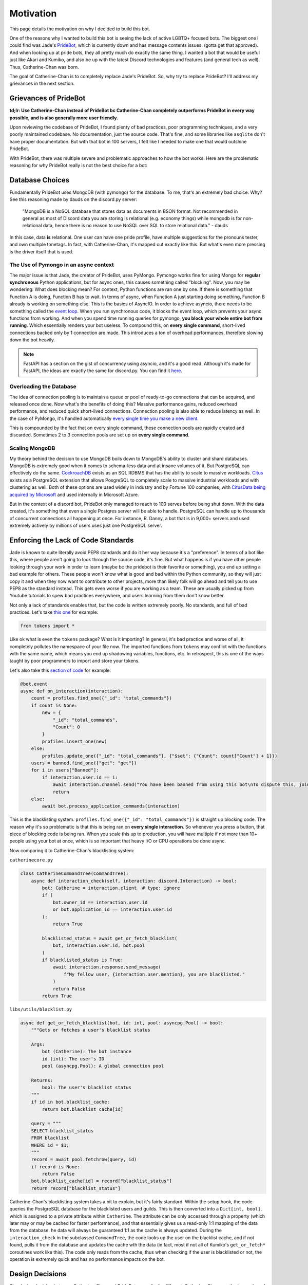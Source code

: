 Motivation
==========

This page details the motivation on why I decided to build this bot. 

One of the reasons why I wanted to build this bot is seeing the lack of active LGBTQ+ focused bots. 
The biggest one I could find was Jade's `PrideBot <https://top.gg/bot/1066641327116255333>`_, which is currently down and has message contents issues. (gotta get that approved). 
And when looking up at pride bots, they all pretty much do exactly the same thing. I wanted a bot that would be useful 
just like Akari and Kumiko, and also be up with the latest Discord technologies and features (and general tech as well). Thus, Catherine-Chan was born. 

The goal of Catherine-Chan is to completely replace Jade's PrideBot. So, why try to replace PrideBot? I'll address my grievances in the next section.

Grievances of PrideBot
^^^^^^^^^^^^^^^^^^^^^^

**td;lr: Use Catherine-Chan instead of PrideBot bc Catherine-Chan completely outperforms PrideBot in every way possible, and is also generally more user friendly.**

Upon reviewing the codebase of PrideBot, I found plenty of bad practices, poor programming techniques, and a very poorly maintained codebase. No documentation, just the source code. 
That's fine, and some libraries like ``asqlite`` don't have proper documentation. But with that bot in 100 servers, I felt like I needed to make one that would outshine PrideBot.

With PrideBot, there was multiple severe and problematic approaches to how the bot works. Here are the problematic reasoning for why PrideBot really is not the best choice for a bot:

Database Choices
^^^^^^^^^^^^^^^^

Fundamentally PrideBot uses MongoDB (with pymongo) for the database. To me, that's an extremely bad choice. Why? See this reasoning made by dauds on the discord.py server:

    "MongoDB is a NoSQL database that stores data as documents in BSON format. Not recommended in general as most of Discord data you are storing is relational 
    (e.g. economy things) while mongodb is for non-relational data, hence there is no reason to use NoSQL over SQL to store relational data." - dauds

In this case, data **is** relational. One user can have one pride profile, have multiple suggestions for the pronouns tester, and own multiple tonetags. 
In fact, with Catherine-Chan, it's mapped out exactly like this. But what's even more pressing is the driver itself that is used.

The Use of Pymongo in an async context
--------------------------------------

The major issue is that Jade, the creator of PrideBot, uses PyMongo. 
Pymongo works fine for using Mongo for **regular synchronous** Python applications, 
but for async ones, this causes something called "blocking". 
Now, you may be wondering: What does blocking mean? For context, Python functions are ran one by one. 
If there is something that Function A is doing, Function B has to wait. 
In terms of async, when Function A just starting doing something, Function B already is working on something else. 
This is the basics of AsyncIO. In order to achieve asyncio, there needs to be something called the `event loop <https://developer.mozilla.org/en-US/docs/Web/JavaScript/Event_loop>`_. 
When you run synchronous code, it blocks the event loop, which prevents your async functions from working. 
And when you spend time running queries for pymongo, **you block your whole entire bot from running**. Which essentially renders your bot useless.
To compound this, on **every single command**, short-lived connections backed only by 1 connection are made. This introduces a ton of overhead performances, 
therefore slowing down the bot heavily.

.. note:: 

    FastAPI has a section on the gist of concurrency using asyncio, and it's a good read. 
    Although it's made for FastAPI, the ideas are exactly the same for discord.py.
    You can find it `here <https://fastapi.tiangolo.com/async/>`_. 

Overloading the Database
------------------------

The idea of connection pooling is to maintain a queue or pool of ready-to-go connections that can be acquired, and released once done.
Now what's the benefits of doing this? Massive performance gains, reduced overhead performance, and reduced quick short-lived connections.
Connection pooling is also able to reduce latency as well. In the case of PyMongo, 
it's handled automatically `every single time you make a new client <https://pymongo.readthedocs.io/en/stable/faq.html#how-does-connection-pooling-work-in-pymongo>`_.

This is compounded by the fact that on every single command, these connection pools are rapidly created and discarded. Sometimes 2 to 3 connection pools are set up on **every single command**.

Scaling MongoDB
---------------

My theory behind the decision to use MongoDB boils down to MongoDB's ability to cluster and shard databases.
MongoDB is extremely good when it comes to schema-less data and at insane volumes of it. But PostgreSQL can effectively do the same.
`CockroachDB <https://www.cockroachlabs.com/>`_ exists as an SQL RDBMS that has the ability to scale to massive workloads.
`Citus <https://www.citusdata.com/>`_ exists as a PostgreSQL extension that allows PosgreSQL to completely scale to massive industrial workloads and with clustering as well.
Both of these options are used widely in industry and by Fortune 100 companies, with `CitusData being acquired by Microsoft <https://www.citusdata.com/blog/2019/01/24/microsoft-acquires-citus-data/>`_ 
and used internally in Microsoft Azure.

But in the context of a discord bot, PrideBot only managed to reach to 100 serves before being shut down. With the data created, 
it's something that even a single Postgres server will be able to handle. 
PostgreSQL can handle up to thousands of concurrent connections all happening at once. 
For instance, R. Danny, a bot that is in 9,000+ servers and used extremely actively by millions of users uses just one PostgreSQL server.

Enforcing the Lack of Code Standards
^^^^^^^^^^^^^^^^^^^^^^^^^^^^^^^^^^^^

Jade is known to quite literally avoid PEP8 standards and do it her way because it's a "preference". 
In terms of a bot like this, where people aren't going to look through the source code, it's fine. 
But what happens is if you have other people looking through your work in order to learn (maybe bc the pridebot is their favorite or something), you end up setting a bad example for others. 
These people won't know what is good and bad within the Python community, so they will just copy it and when they now want to contribute to other projects, 
more than likely folk will go ahead and tell you to use PEP8 as the standard instead. This gets even worse if you are working as a team. 
These are usually picked up from Youtube tutorials to spew bad practices everywhere, and users learning from them don't know better.

Not only a lack of standards enables that, but the code is written extremely poorly. No standards, and full of bad practices. 
Let's take `this one <https://github.com/LilbabxJJ-1/PrideBot/blob/master/commands/support.py#L3>`_ for example:


.. code-block:: Python

    from tokens import *

Like ok what is even the ``tokens`` package? What is it importing? In general, it's bad practice and worse of all, it completely pollutes the namespace of your file now. 
The imported functions from ``tokens`` may conflict with the functions with the same name, which means you end up shadowing variables, functions, etc. 
In retrospect, this is one of the ways taught by poor programmers to import and store your tokens.  

Let's also take this `section of code <https://github.com/LilbabxJJ-1/PrideBot/blob/master/main.py#L19C1-L36C60>`_ for example:

.. code-block:: python

    @bot.event
    async def on_interaction(interaction):
        count = profiles.find_one({"_id": "total_commands"})
        if count is None:
            new = {
                "_id": "total_commands",
                "Count": 0
            }
            profiles.insert_one(new)
        else:
            profiles.update_one({"_id": "total_commands"}, {"$set": {"Count": count["Count"] + 1}})
        users = banned.find_one({"get": "get"})
        for i in users["Banned"]:
            if interaction.user.id == i:
                await interaction.channel.send("You have been banned from using this bot\nTo dispute this, join the support server")
                return
        else:
            await bot.process_application_commands(interaction)

This is the blacklisting system. ``profiles.find_one({"_id": "total_commands"})`` is straight up blocking code. 
The reason why it's so problematic is that this is being ran on **every single interaction**. 
So whenever you press a button, that piece of blocking code is being ran. When you scale this up to production, 
you will have multiple if not more than 10+ people using your bot at once, 
which is so important that heavy I/O or CPU operations be done async.

Now comparing it to Catherine-Chan's blacklisting system:

``catherinecore.py``

.. code-block:: python

    class CatherineCommandTree(CommandTree):
        async def interaction_check(self, interaction: discord.Interaction) -> bool:
            bot: Catherine = interaction.client  # type: ignore
            if (
                bot.owner_id == interaction.user.id
                or bot.application_id == interaction.user.id
            ):
                return True

            blacklisted_status = await get_or_fetch_blacklist(
                bot, interaction.user.id, bot.pool
            )
            if blacklisted_status is True:
                await interaction.response.send_message(
                    f"My fellow user, {interaction.user.mention}, you are blacklisted."
                )
                return False
            return True

``libs/utils/blacklist.py``

.. code-block:: python

    async def get_or_fetch_blacklist(bot, id: int, pool: asyncpg.Pool) -> bool:
        """Gets or fetches a user's blacklist status

        Args:
            bot (Catherine): The bot instance
            id (int): The user's ID
            pool (asyncpg.Pool): A global connection pool

        Returns:
            bool: The user's blacklist status
        """
        if id in bot.blacklist_cache:
            return bot.blacklist_cache[id]

        query = """
        SELECT blacklist_status
        FROM blacklist
        WHERE id = $1;
        """
        record = await pool.fetchrow(query, id)
        if record is None:
            return False
        bot.blacklist_cache[id] = record["blacklist_status"]
        return record["blacklist_status"]

Catherine-Chan's blacklisting system takes a bit to explain, but it's fairly standard. 
Within the setup hook, the code queries the PostgreSQL database for the blacklisted users and guilds. 
This is then converted into a ``Dict[int, bool]``, which is assigned to a private attribute within ``Catherine``. 
The attribute can be only accessed through a property (which later may or may be cached for faster performance), 
and that essentially gives us a read-only 1:1 mapping of the data from the database. 
he data will always be guaranteed 1:1 as the cache is always updated. 
During the ``interaction_check`` in the subclassed ``CommandTree``, the code looks up the user on the blacklist cache, 
and if not found, pulls it from the database and updates the cache wth the data (in fact, most if not all of Kumiko's ``get_or_fetch*`` coroutines work like this). 
The code only reads from the cache, thus when checking if the user is blacklisted or not, the operation is extremely quick and has no performance impacts on the bot.

Design Decisions
^^^^^^^^^^^^^^^^

The design decision between Catherine-Chan and PrideBot are radically different.
Catherine-Chan was the innovation of 2 years of discord bot development, 
and spearheads on all of the design choices that I have learned from the community on the discord.py server and others.
It's also a cumulation of the designs I've picked up while working on Kumiko, Akari, Xelt, and others.

Pronouns Testing Module Design Decisions
----------------------------------------

One of the most evident is with the pronouns testing command. 
When it comes to this module, there are two major parts: Suggesting new examples and making them. 
Let's take a look at how both bots do it.

PrideBot's approach (`source here <https://github.com/LilbabxJJ-1/PrideBot/blob/master/commands/pronouns.py>`_):

Suggesting the examples

.. code-block:: python3

    @commands.slash_command(name="suggest-pronouns")
    async def suggestPronouns(self, ctx, sentence: discord.Option(description="A sentence that can be used to test pronouns")):
        """Suggest sentences we can use for the /testpronouns command"""
        embed = discord.Embed(title="Pronoun Sentence",
                              description=sentence,
                              color=0xA020F0)
        channel = await self.bot.fetch_channel(991806371815243836)
        await channel.send(embed=embed)
        await ctx.respond("Successfully submitted suggestion")
        return


Displaying a full example:

.. code-block:: python3

    @commands.slash_command(name="test-pronouns")
    async def testpronouns(self, ctx, name: discord.Option(description="Your name"), subjective_pronoun: discord.Option(description="Example: They | He | She"), objective_pronoun: discord.Option(description="Example: Them | Him | Her "), possessive_determiner: discord.Option(description="Example: Their | His | Her"),
                           possesive_pronoun: discord.Option(description="Example: Theirs | His | Hers"), reflective_pronoun: discord.Option(description="Example: Themself | Himself | Herself")):
        """Test out your pronouns! More pronoun slots soon"""
        send = random.choice(sentences).replace("NAME", name).replace("SUBJECT", subjective_pronoun).replace("PP", possesive_pronoun).replace("OBJECTIVE", objective_pronoun).replace("REFLECT", reflective_pronoun).replace("PD", possessive_determiner)
        embed = discord.Embed(title="Try out your pronouns!",
                              description=send,
                              color=0xA020F0)
        await ctx.respond(embed=embed)
        #await ctx.send("These may come out as incorrect grammatically since this is still very new")
        return

So let's analyze the decisions made. With PrideBot, the idea when it came to suggesting new ones was simple to only log them. 
In fact, you **can't** even suggest them as these are all hard-coded.
When it come to displaying them, each hard-coded sentence is replaced with the user's input. 
Variables in the form of uppercase words (for example, replacing with the given name denotes the variable ``NAME``).
And 6 ``.replace`` methods chained together are used to substitute the variables. The major issue with this design can be summarized as the following:

1. You can't even suggest examples as they are hard-coded.
2. You are met with 6 different options that needs to be filled out in order to run the command.


Catherine-Chan's Approach for testing pronouns (`source linked here <https://github.com/No767/Catherine-Chan/blob/main/bot/cogs/pronouns.py>`_):

Since the code for suggesting examples is extremely complicated, it can be found within the GitHub repo.

``bot/cogs/pronouns.py`` (Command to test pronouns)

.. code-block:: python3

    @app_commands.command(name="test")
    @app_commands.describe(
        name="The name to use in the sentence. This could be your own name or someone else's name"
    )
    async def test(self, interaction: discord.Interaction, name: str) -> None:
        """Basically a pronouns tester command"""
        # Based off of this query: https://github.com/Rapptz/RoboDanny/blob/rewrite/cogs/tags.py#L182-L191
        query = """
        SELECT sentence
        FROM pronouns_examples
        OFFSET FLOOR(RANDOM() * (
            SELECT COUNT(*)
            FROM pronouns_examples
            WHERE approved = True
        ))
        LIMIT 1;
        """
        value = await self.pool.fetchval(query)
        if value is None:
            await interaction.response.send_message("Can't find any examples")
            return
        await interaction.response.send_modal(PronounsTesterModal(value, name))


``bot/libs/ui/pronouns/modals.py`` (Modal shown to input pronoun fields)

.. code-block:: python3

    import discord
    from libs.cog_utils.pronouns import (
        convert_to_proper_name,
        convert_to_proper_sentence,
        parse_pronouns_sentence,
    )


    class PronounsTesterModal(discord.ui.Modal, title="Input the fields"):
        def __init__(self, sentence: str, name: str):
            super().__init__()
            self.sentence = sentence
            self.name = name
            self.sp = discord.ui.TextInput(
                label="Subjective Pronoun", placeholder="Example: They | He | She"
            )
            self.op = discord.ui.TextInput(
                label="Objective Pronoun", placeholder="Example: Them | Him | Her "
            )
            self.pd = discord.ui.TextInput(
                label="Possessive Determiner", placeholder="Example: Their | His | Her"
            )
            self.pp = discord.ui.TextInput(
                label="Possessive Pronoun", placeholder="Example: Theirs | His | Hers"
            )
            self.rp = discord.ui.TextInput(
                label="Reflective Pronoun",
                placeholder="Example: Themselves | Himself | Herself",
            )

            self.add_item(self.sp)
            self.add_item(self.op)
            self.add_item(self.pd)
            self.add_item(self.pp)
            self.add_item(self.rp)

        async def on_submit(self, interaction: discord.Interaction) -> None:
            # The new Regex-based solution to the pronouns tester command
            # Original: https://github.com/LilbabxJJ-1/PrideBot/blob/master/commands/pronouns.py#L15
            replacements = {
                "$subjective_pronoun": self.sp.value.lower(),
                "$objective_pronoun": self.op.value.lower(),
                "$possessive_pronoun": self.pp.value.lower(),
                "$possessive_determiner": self.pd.value.lower(),
                "$reflective_pronoun": self.rp.value.lower(),
                "$name": convert_to_proper_name(self.name),
            }
            parsed_sentence = parse_pronouns_sentence(replacements, self.sentence)
            complete_sentence = convert_to_proper_sentence(parsed_sentence)
            await interaction.response.send_message(complete_sentence)

``bot/libs/cog_utils/pronouns/__init__.py`` (utils to help with testing pronouns)

.. code-block:: python3

    import re
    from typing import Dict, List, Union

    # Thank you stack overflow
    # code comes from this: https://stackoverflow.com/a/15175239/16526522
    def parse_pronouns_sentence(replacements: Dict[str, str], sentence: str) -> str:
        regex = re.compile("(%s[s]?)" % "|".join(map(re.escape, replacements.keys())))
        return regex.sub(lambda mo: replacements[mo.group()], sentence)


    def convert_to_proper_sentence(sentence: str) -> str:
        regex = re.compile(r"((?<=[\.\?!]\s)(\w+)|(^\w+))")

        def cap(match: re.Match):
            return match.group().capitalize()

        return regex.sub(cap, sentence)


    def convert_to_proper_name(name: str) -> str:
        regex = re.compile("[^()0-9-]+")
        possible_match = regex.fullmatch(name)

        if possible_match is None:
            # If we didn't match any possible names, throw back the original name
            # Most of the times it will be improper, so we might as well just return the improper name so it does't just say None
            return name

        parsed_str = " ".join(
            word.title() if not word[0].isdigit() else word
            for word in possible_match.group().split()
        )
        return parsed_str

So what does this code exactly do? There are 3 main parts to this:

1. Obtaining the sentence with variables to substitute
2. Substituting the given pronouns and fields with ones inputted by the use
3. Cleaning up the final sentence

The first part is the easiest to understand. 
Instead of running the SQL query within the callback of the modal, we first pull it from the database.
This may seem odd to do, but it's better to have the example ready to go instead of pulling it within the callback of a modal,
since we also need to sub the pronouns in. Once we have it, the fields are in an dict 
where the keys are the variables we want to substitute out, and the values being what we want to substitute with.
The implementation uses Regex, and compiles a massive regex string which groups them together. From there,
we basically loop over the dict, and replace the variables. The last part is to clean it up. 
A sentence may end up looking like this: ``noelle is cute, isn't she?``. But we want it to be grammatically correct.
So we pass it to another function, which will smartly capitalize the sentence (so it becomes ``Noelle is cute, isn't she?``) instead. 
In cases where the name isn't the first word, the name is also passed through a regex which first detects if it's a name or not. If yes,
it will format it to a working name. If it's not, it will just return the original name (to prevent ``None`` from showing up). And
lastly we throw the cleaned sentence back at the user.

In Comparison to Catherine-Chan
^^^^^^^^^^^^^^^^^^^^^^^^^^^^^^^

Now on to the last part: comparing the both of them. Here's a table comparing the both of them:

+------------------------+----------------+----------+
| Info / Questions       | Catherine-Chan | PrideBot |
+========================+================+==========+
| Discord Framework      | discord.py     | Pycord   |
+------------------------+----------------+----------+
| Framework Version      | v2.3.2 (v0.2.x)| Unknown  |
+------------------------+----------------+----------+
| Memory Usage           | 75MB (v0.2.8)  | Unknown  |
+------------------------+----------------+----------+
| Database               | PostgreSQL     | MongoDB  |
+------------------------+----------------+----------+
| Database Driver        | asyncpg        | pymongo  |
+------------------------+----------------+----------+
| Documented (code)?     | Somewhat       | None     |
+------------------------+----------------+----------+
| Documented (features)? | Mostly         | Mostly   |
+------------------------+----------------+----------+
| Unit Tests?            | Yes (100%)     | No (0%)  |
+------------------------+----------------+----------+
| Uvloop accelerated?    | Yes            | No       |
+------------------------+----------------+----------+
| Prefix                 | ``/``          | ``/``    |
+------------------------+----------------+----------+
| Best Practices?        | Yes            | No       |
+------------------------+----------------+----------+

Generally, Catherine-Chan outperforms PrideBot on most parts. Thus you should probably want to use Catherine-Chan.